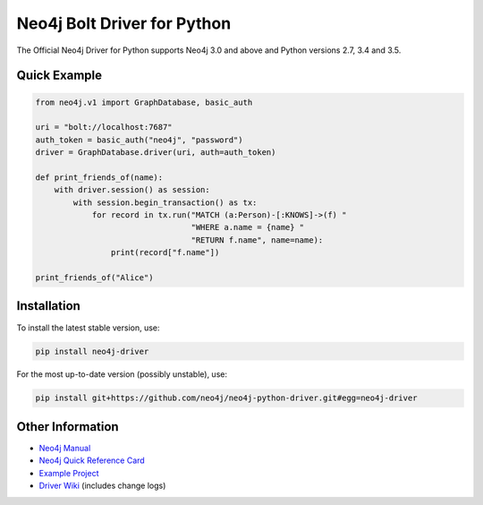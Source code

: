 ****************************
Neo4j Bolt Driver for Python
****************************

The Official Neo4j Driver for Python supports Neo4j 3.0 and above and Python versions 2.7, 3.4 and 3.5.


Quick Example
=============

.. code-block:: python

    from neo4j.v1 import GraphDatabase, basic_auth

    uri = "bolt://localhost:7687"
    auth_token = basic_auth("neo4j", "password")
    driver = GraphDatabase.driver(uri, auth=auth_token)

    def print_friends_of(name):
        with driver.session() as session:
            with session.begin_transaction() as tx:
                for record in tx.run("MATCH (a:Person)-[:KNOWS]->(f) "
                                     "WHERE a.name = {name} "
                                     "RETURN f.name", name=name):
                    print(record["f.name"])

    print_friends_of("Alice")


Installation
============

To install the latest stable version, use:

.. code:: bash

    pip install neo4j-driver

For the most up-to-date version (possibly unstable), use:

.. code:: bash

    pip install git+https://github.com/neo4j/neo4j-python-driver.git#egg=neo4j-driver


Other Information
=================

* `Neo4j Manual`_
* `Neo4j Quick Reference Card`_
* `Example Project`_
* `Driver Wiki`_ (includes change logs)

.. _`Neo4j Manual`: https://neo4j.com/docs/
.. _`Neo4j Quick Reference Card`: https://neo4j.com/docs/cypher-refcard/current/
.. _`Example Project`: https://github.com/neo4j-examples/movies-python-bolt
.. _`Driver Wiki`: https://github.com/neo4j/neo4j-python-driver/wiki


